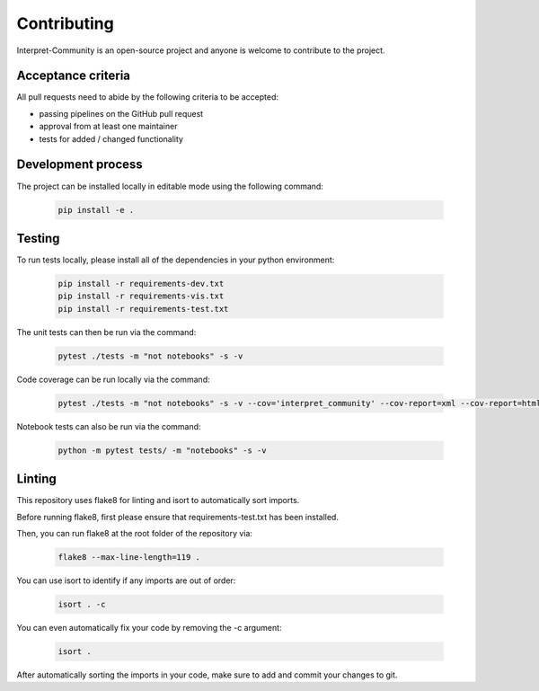 .. _contributing:

Contributing
============

Interpret-Community is an open-source project and anyone is welcome to contribute to the project.

Acceptance criteria
-------------------

All pull requests need to abide by the following criteria to be accepted:

* passing pipelines on the GitHub pull request
* approval from at least one maintainer
* tests for added / changed functionality


Development process
-------------------

The project can be installed locally in editable mode using the following command:

   .. code-block:: bash

      pip install -e .


Testing
-------

To run tests locally, please install all of the dependencies in your python environment:

   .. code-block:: bash

      pip install -r requirements-dev.txt
      pip install -r requirements-vis.txt
      pip install -r requirements-test.txt

The unit tests can then be run via the command:

   .. code-block:: bash

      pytest ./tests -m "not notebooks" -s -v

Code coverage can be run locally via the command:

   .. code-block:: bash

      pytest ./tests -m "not notebooks" -s -v --cov='interpret_community' --cov-report=xml --cov-report=html

Notebook tests can also be run via the command:

   .. code-block:: bash

      python -m pytest tests/ -m "notebooks" -s -v


Linting
-------

This repository uses flake8 for linting and isort to automatically sort imports.

Before running flake8, first please ensure that requirements-test.txt has been installed.

Then, you can run flake8 at the root folder of the repository via:

    .. code-block:: bash

       flake8 --max-line-length=119 .

You can use isort to identify if any imports are out of order:

    .. code-block:: bash

       isort . -c

You can even automatically fix your code by removing the -c argument:

    .. code-block:: bash

       isort .

After automatically sorting the imports in your code, make sure to add and commit your changes to git.

